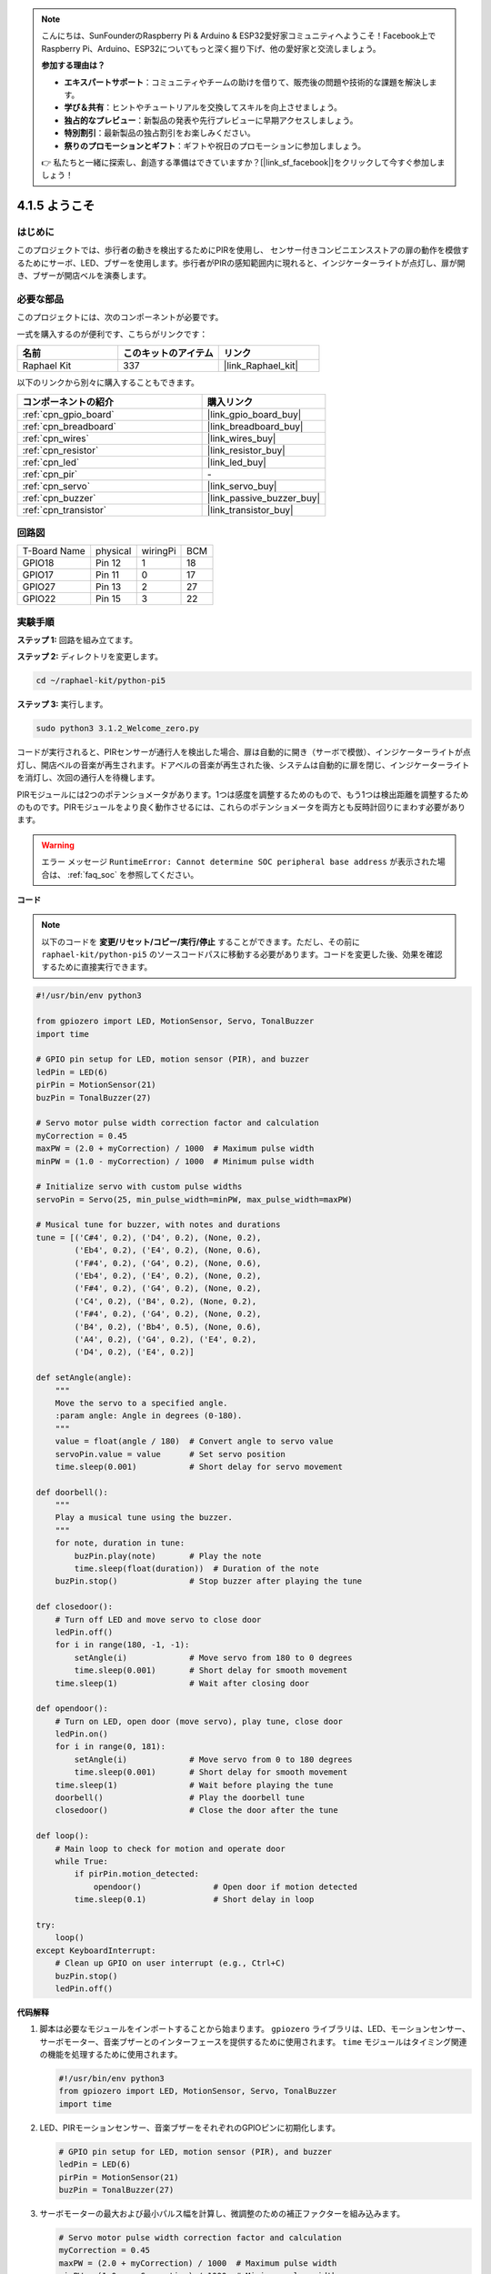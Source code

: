 .. note::

    こんにちは、SunFounderのRaspberry Pi & Arduino & ESP32愛好家コミュニティへようこそ！Facebook上でRaspberry Pi、Arduino、ESP32についてもっと深く掘り下げ、他の愛好家と交流しましょう。

    **参加する理由は？**

    - **エキスパートサポート**：コミュニティやチームの助けを借りて、販売後の問題や技術的な課題を解決します。
    - **学び＆共有**：ヒントやチュートリアルを交換してスキルを向上させましょう。
    - **独占的なプレビュー**：新製品の発表や先行プレビューに早期アクセスしましょう。
    - **特別割引**：最新製品の独占割引をお楽しみください。
    - **祭りのプロモーションとギフト**：ギフトや祝日のプロモーションに参加しましょう。

    👉 私たちと一緒に探索し、創造する準備はできていますか？[|link_sf_facebook|]をクリックして今すぐ参加しましょう！

.. _4.1.8_py_pi5:

4.1.5 ようこそ
=====================================

はじめに
-------------

このプロジェクトでは、歩行者の動きを検出するためにPIRを使用し、
センサー付きコンビニエンスストアの扉の動作を模倣するためにサーボ、LED、ブザーを使用します。歩行者がPIRの感知範囲内に現れると、インジケーターライトが点灯し、扉が開き、ブザーが開店ベルを演奏します。

必要な部品
------------------------------

このプロジェクトには、次のコンポーネントが必要です。

.. image:: ../python_pi5/img/4.1.8_welcome_list.png
    :width: 800
    :align: center

一式を購入するのが便利です、こちらがリンクです： 

.. list-table::
    :widths: 20 20 20
    :header-rows: 1

    *   - 名前	
        - このキットのアイテム
        - リンク
    *   - Raphael Kit
        - 337
        - |link_Raphael_kit|

以下のリンクから別々に購入することもできます。

.. list-table::
    :widths: 30 20
    :header-rows: 1

    *   - コンポーネントの紹介
        - 購入リンク

    *   - :ref:`cpn_gpio_board`
        - |link_gpio_board_buy|
    *   - :ref:`cpn_breadboard`
        - |link_breadboard_buy|
    *   - :ref:`cpn_wires`
        - |link_wires_buy|
    *   - :ref:`cpn_resistor`
        - |link_resistor_buy|
    *   - :ref:`cpn_led`
        - |link_led_buy|
    *   - :ref:`cpn_pir`
        - \-
    *   - :ref:`cpn_servo`
        - |link_servo_buy|
    *   - :ref:`cpn_buzzer`
        - |link_passive_buzzer_buy|
    *   - :ref:`cpn_transistor`
        - |link_transistor_buy|


回路図
-------------------

============ ======== ======== ===
T-Board Name physical wiringPi BCM
GPIO18       Pin 12   1        18
GPIO17       Pin 11   0        17
GPIO27       Pin 13   2        27
GPIO22       Pin 15   3        22
============ ======== ======== ===

.. image:: ../python_pi5/img/4.1.8_welcome_schematic.png
   :align: center

実験手順
-------------------------

**ステップ 1:** 回路を組み立てます。

.. image:: ../python_pi5/img/4.1.8_welcome_circuit.png
    :align: center

**ステップ 2:** ディレクトリを変更します。

.. raw:: html

   <run></run>

.. code-block::

    cd ~/raphael-kit/python-pi5

**ステップ 3:** 実行します。

.. raw:: html

   <run></run>

.. code-block::

    sudo python3 3.1.2_Welcome_zero.py

コードが実行されると、PIRセンサーが通行人を検出した場合、扉は自動的に開き（サーボで模倣）、インジケーターライトが点灯し、開店ベルの音楽が再生されます。ドアベルの音楽が再生された後、システムは自動的に扉を閉じ、インジケーターライトを消灯し、次回の通行人を待機します。

PIRモジュールには2つのポテンショメータがあります。1つは感度を調整するためのもので、もう1つは検出距離を調整するためのものです。PIRモジュールをより良く動作させるには、これらのポテンショメータを両方とも反時計回りにまわす必要があります。

.. image:: ../python_pi5/img/4.1.8_PIR_TTE.png
    :width: 400
    :align: center

.. warning::

    エラー メッセージ ``RuntimeError: Cannot determine SOC peripheral base address`` が表示された場合は、 :ref:`faq_soc` を参照してください。

**コード**

.. note::
    以下のコードを **変更/リセット/コピー/実行/停止** することができます。ただし、その前に ``raphael-kit/python-pi5`` のソースコードパスに移動する必要があります。コードを変更した後、効果を確認するために直接実行できます。

.. raw:: html

    <run></run>

.. code-block:: python

   #!/usr/bin/env python3

   from gpiozero import LED, MotionSensor, Servo, TonalBuzzer
   import time

   # GPIO pin setup for LED, motion sensor (PIR), and buzzer
   ledPin = LED(6)
   pirPin = MotionSensor(21)
   buzPin = TonalBuzzer(27)

   # Servo motor pulse width correction factor and calculation
   myCorrection = 0.45
   maxPW = (2.0 + myCorrection) / 1000  # Maximum pulse width
   minPW = (1.0 - myCorrection) / 1000  # Minimum pulse width

   # Initialize servo with custom pulse widths
   servoPin = Servo(25, min_pulse_width=minPW, max_pulse_width=maxPW)

   # Musical tune for buzzer, with notes and durations
   tune = [('C#4', 0.2), ('D4', 0.2), (None, 0.2),
           ('Eb4', 0.2), ('E4', 0.2), (None, 0.6),
           ('F#4', 0.2), ('G4', 0.2), (None, 0.6),
           ('Eb4', 0.2), ('E4', 0.2), (None, 0.2),
           ('F#4', 0.2), ('G4', 0.2), (None, 0.2),
           ('C4', 0.2), ('B4', 0.2), (None, 0.2),
           ('F#4', 0.2), ('G4', 0.2), (None, 0.2),
           ('B4', 0.2), ('Bb4', 0.5), (None, 0.6),
           ('A4', 0.2), ('G4', 0.2), ('E4', 0.2), 
           ('D4', 0.2), ('E4', 0.2)]

   def setAngle(angle):
       """
       Move the servo to a specified angle.
       :param angle: Angle in degrees (0-180).
       """
       value = float(angle / 180)  # Convert angle to servo value
       servoPin.value = value      # Set servo position
       time.sleep(0.001)           # Short delay for servo movement

   def doorbell():
       """
       Play a musical tune using the buzzer.
       """
       for note, duration in tune:
           buzPin.play(note)       # Play the note
           time.sleep(float(duration))  # Duration of the note
       buzPin.stop()               # Stop buzzer after playing the tune

   def closedoor():
       # Turn off LED and move servo to close door
       ledPin.off()
       for i in range(180, -1, -1):
           setAngle(i)             # Move servo from 180 to 0 degrees
           time.sleep(0.001)       # Short delay for smooth movement
       time.sleep(1)               # Wait after closing door

   def opendoor():
       # Turn on LED, open door (move servo), play tune, close door
       ledPin.on()
       for i in range(0, 181):
           setAngle(i)             # Move servo from 0 to 180 degrees
           time.sleep(0.001)       # Short delay for smooth movement
       time.sleep(1)               # Wait before playing the tune
       doorbell()                  # Play the doorbell tune
       closedoor()                 # Close the door after the tune

   def loop():
       # Main loop to check for motion and operate door
       while True:
           if pirPin.motion_detected:
               opendoor()               # Open door if motion detected
           time.sleep(0.1)              # Short delay in loop

   try:
       loop()
   except KeyboardInterrupt:
       # Clean up GPIO on user interrupt (e.g., Ctrl+C)
       buzPin.stop()
       ledPin.off()




**代码解释**

#. 脚本は必要なモジュールをインポートすることから始まります。 ``gpiozero`` ライブラリは、LED、モーションセンサー、サーボモーター、音楽ブザーとのインターフェースを提供するために使用されます。 ``time`` モジュールはタイミング関連の機能を処理するために使用されます。

   .. code-block:: python

       #!/usr/bin/env python3
       from gpiozero import LED, MotionSensor, Servo, TonalBuzzer
       import time

#. LED、PIRモーションセンサー、音楽ブザーをそれぞれのGPIOピンに初期化します。

   .. code-block:: python

       # GPIO pin setup for LED, motion sensor (PIR), and buzzer
       ledPin = LED(6)
       pirPin = MotionSensor(21)
       buzPin = TonalBuzzer(27)

#. サーボモーターの最大および最小パルス幅を計算し、微調整のための補正ファクターを組み込みます。

   .. code-block:: python

       # Servo motor pulse width correction factor and calculation
       myCorrection = 0.45
       maxPW = (2.0 + myCorrection) / 1000  # Maximum pulse width
       minPW = (1.0 - myCorrection) / 1000  # Minimum pulse width

#. サーボモーターを正確な位置に配置するためにカスタムパルス幅を使用してGPIOピン25上で初期化します。

   .. code-block:: python

       # Initialize servo with custom pulse widths
       servoPin = Servo(25, min_pulse_width=minPW, max_pulse_width=maxPW)

#. ブザーで演奏するための音楽チューンを、音符（周波数）と持続時間（秒）のシーケンスとして定義します。

   .. code-block:: python

       # Musical tune for buzzer, with notes and durations
       tune = [('C#4', 0.2), ('D4', 0.2), (None, 0.2),
               ('Eb4', 0.2), ('E4', 0.2), (None, 0.6),
               ('F#4', 0.2), ('G4', 0.2), (None, 0.6),
               ('Eb4', 0.2), ('E4', 0.2), (None, 0.2),
               ('F#4', 0.2), ('G4', 0.2), (None, 0.2),
               ('C4', 0.2), ('B4', 0.2), (None, 0.2),
               ('F#4', 0.2), ('G4', 0.2), (None, 0.2),
               ('B4', 0.2), ('Bb4', 0.5), (None, 0.6),
               ('A4', 0.2), ('G4', 0.2), ('E4', 0.2), 
               ('D4', 0.2), ('E4', 0.2)]

#. 指定された角度にサーボを移動するための関数。角度をサーボの値に変換します。

   .. code-block:: python

       def setAngle(angle):
           """
           Move the servo to a specified angle.
           :param angle: Angle in degrees (0-180).
           """
           value = float(angle / 180)  # Convert angle to servo value
           servoPin.value = value      # Set servo position
           time.sleep(0.001)           # Short delay for servo movement

#. ブザーを使用して音楽を演奏するための関数。 ``tune`` リスト内を繰り返し、各音符を指定された持続時間で演奏します。

   .. code-block:: python

       def doorbell():
           """
           Play a musical tune using the buzzer.
           """
           for note, duration in tune:
               buzPin.play(note)       # Play the note
               time.sleep(float(duration))  # Duration of the note
           buzPin.stop()               # Stop buzzer after playing the tune

#. サーボモーターを使用してドアを開閉するための関数。 ``opendoor`` 関数はLEDを点灯させ、ドアを開け、音楽を演奏し、その後ドアを閉じます。

   .. code-block:: python

       def closedoor():
           # Turn off LED and move servo to close door
           ledPin.off()
           for i in range(180, -1, -1):
               setAngle(i)             # Move servo from 180 to 0 degrees
               time.sleep(0.001)       # Short delay for smooth movement
           time.sleep(1)               # Wait after closing door

       def opendoor():
           # Turn on LED, open door (move servo), play tune, close door
           ledPin.on()
           for i in range(0, 181):
               setAngle(i)             # Move servo from 0 to 180 degrees
               time.sleep(0.001)       # Short delay for smooth movement
           time.sleep(1)               # Wait before playing the tune
           doorbell()                  # Play the doorbell tune
           closedoor()                 # Close the door after the tune

#. モーション検出を常にチェックするメインループ。モーションが検出された場合、 ``opendoor`` 関数がトリガーされます。

   .. code-block:: python

       def loop():
           # Main loop to check for motion and operate door
           while True:
               if pirPin.motion_detected:
                   opendoor()               # Open door if motion detected
               time.sleep(0.1)              # Short delay in loop

#. メインループを実行し、スクリプトをキーボードコマンド（Ctrl+C）で停止できるようにし、クリーンな終了のためにブザーとLEDをオフにします。

   .. code-block:: python

       try:
           loop()
       except KeyboardInterrupt:
           # Clean up GPIO on user interrupt (e.g., Ctrl+C)
           buzPin.stop()
           ledPin.off()
